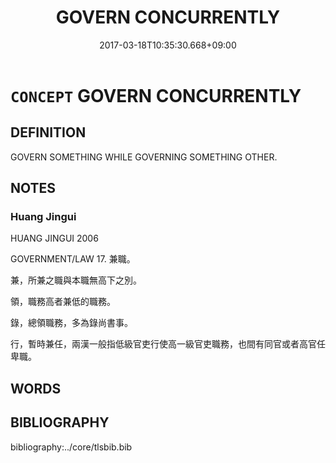 # -*- mode: mandoku-tls-view -*-
#+TITLE: GOVERN CONCURRENTLY
#+DATE: 2017-03-18T10:35:30.668+09:00        
#+STARTUP: content
* =CONCEPT= GOVERN CONCURRENTLY
:PROPERTIES:
:CUSTOM_ID: uuid-935a7db9-1d59-49c6-88f3-23972026e91a
:TR_ZH: 兼治
:END:
** DEFINITION

GOVERN SOMETHING WHILE GOVERNING SOMETHING OTHER.

** NOTES

*** Huang Jingui
HUANG JINGUI 2006

GOVERNMENT/LAW 17. 兼職。

兼，所兼之職與本職無高下之別。

領，職務高者兼低的職務。

錄，總領職務，多為錄尚書事。

行，暫時兼任，兩漢一般指低級官吏行使高一級官吏職務，也間有同官或者高官任卑職。

** WORDS
   :PROPERTIES:
   :VISIBILITY: children
   :END:
** BIBLIOGRAPHY
bibliography:../core/tlsbib.bib
